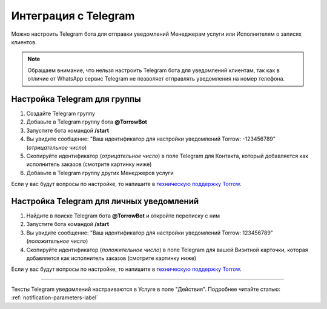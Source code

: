 .. _telegram-label:

=========================================================
Интеграция с Telegram
=========================================================

    .. |галка| image:: media/galka.png
        :width: 21
        :alt: alternative text

Можно настроить Telegram бота для отправки уведомлений Менеджерам услуги или Исполнителям о записях клиентов.

.. note:: 
    Обращаем внимание, что нельзя настроить Telegram бота для уведомлений клиентам, так как в отличие от WhatsApp сервис Telegram не позволяет отправлять уведомления на номер телефона.
    

Настройка Telegram для группы
----------------------------

1. Создайте Telegram группу

2. Добавьте в Telegram группу бота **@TorrowBot**

3. Запустите бота командой **/start**

4. Вы увидите сообщение: "Ваш идентификатор для настройки уведомлений Torrow: -123456789" (*отрицательное число*)

5. Скопируйте идентификатор (*отрицательное число*) в поле Telegram для Контакта, который добавляется как исполнитель заказов (смотрите картинку ниже)

6. Добавьте в Telegram группу других Менеджеров услуги

Если у вас будут вопросы по настройке, то напишите в `техническую поддержку Torrow`_.

.. _`техническую поддержку Torrow`: https://t.me/TorrowSupport


Настройка Telegram для личных уведомлений
-------------------------------------------

1. Найдите в поиске Telegram бота **@TorrowBot** и откройте переписку с ним

2. Запустите бота командой **/start**

3. Вы увидите сообщение: "Ваш идентификатор для настройки уведомлений Torrow: 123456789" (*положительное число*)

4. Скопируйте идентификатор (*положительное число*) в поле Telegram для вашей Визитной карточки, которая добавляется как исполнитель заказов (смотрите картинку ниже)

Если у вас будут вопросы по настройке, то напишите в `техническую поддержку Torrow`_.

.. _`техническую поддержку Torrow`: https://t.me/TorrowSupport


.. figure:: media/telegram/Telegram_01.jpg
    :width: 50 %
    :alt: Настройка контакт
    :align: center

------------------------------------

Тексты Telegram уведомлений настраиваются в Услуге в поле "Действия".
Подробнее читайте статью: :ref:`notification-parameters-label`

.. raw:: html
   
   <torrow-widget
      id="torrow-widget"
      url="https://web.torrow.net/app/tabs/tab-search/service;id=103edf7f8c4affcce3a659502c23a?closeButtonHidden=true&tabBarHidden=true"
      modal="right"
      modal-active="false"
      show-widget-button="true"
      button-text="Заявка эксперту"
      modal-width="550px"
      button-style = "rectangle"
      button-size = "60"
      button-y = "top"
   ></torrow-widget>
   <script src="https://cdn-public.torrow.net/widget/torrow-widget.min.js" defer></script>

.. raw:: html

   <!-- <script src="https://code.jivo.ru/widget/m8kFjF91Tn" async></script> -->